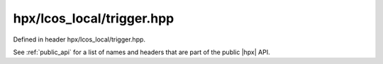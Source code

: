 
..
    Copyright (C) 2022 Dimitra Karatza

    Distributed under the Boost Software License, Version 1.0. (See accompanying
    file LICENSE_1_0.txt or copy at http://www.boost.org/LICENSE_1_0.txt)

.. _modules_hpx/lcos_local/trigger.hpp_api:

-------------------------------------------------------------------------------
hpx/lcos_local/trigger.hpp
-------------------------------------------------------------------------------

Defined in header hpx/lcos_local/trigger.hpp.

See :ref:`public_api` for a list of names and headers that are part of the public
|hpx| API.

.. autodoxygenfile:: hpx/lcos_local/trigger.hpp
   :project: lcos_local
